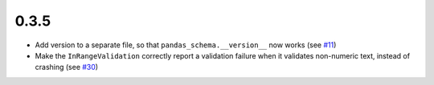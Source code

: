 0.3.5
~~~~~
- Add version to a separate file, so that ``pandas_schema.__version__`` now works (see `#11 <https://github.com/TMiguelT/PandasSchema/issues/11>`_)
- Make the ``InRangeValidation`` correctly report a validation failure when it validates non-numeric text, instead of crashing (see `#30 <https://github.com/TMiguelT/PandasSchema/pull/11>`_)
